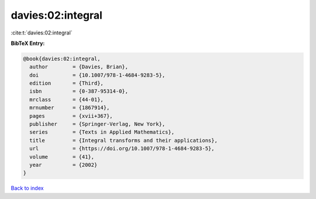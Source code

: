 davies:02:integral
==================

:cite:t:`davies:02:integral`

**BibTeX Entry:**

.. code-block:: bibtex

   @book{davies:02:integral,
     author        = {Davies, Brian},
     doi           = {10.1007/978-1-4684-9283-5},
     edition       = {Third},
     isbn          = {0-387-95314-0},
     mrclass       = {44-01},
     mrnumber      = {1867914},
     pages         = {xvii+367},
     publisher     = {Springer-Verlag, New York},
     series        = {Texts in Applied Mathematics},
     title         = {Integral transforms and their applications},
     url           = {https://doi.org/10.1007/978-1-4684-9283-5},
     volume        = {41},
     year          = {2002}
   }

`Back to index <../By-Cite-Keys.html>`_
